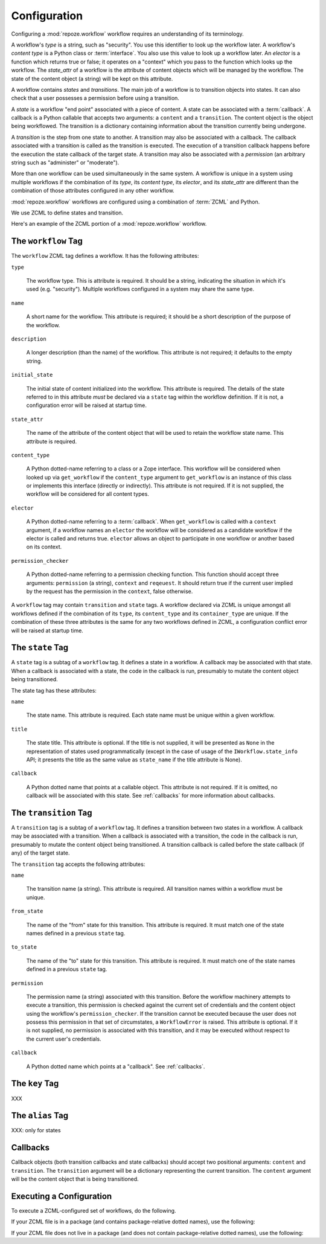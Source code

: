 .. _configuration:

Configuration
=============

Configuring a :mod:`repoze.workflow` workflow requires an
understanding of its terminology.

A workflow's *type* is a string, such as "security".  You use this
identifier to look up the workflow later.  A workflow's *content type*
is a Python class or :term:`interface`.  You also use this value to
look up a workflow later.  An *elector* is a function which returns
true or false; it operates on a "context" which you pass to the
function which looks up the workflow.  The *state_attr* of a workflow
is the attribute of content objects which will be managed by the
workflow.  The state of the content object (a string) will be kept on
this attribute.

A workflow contains *states* and *transitions*.  The main job of a
workflow is to transition objects into states.  It can also check that
a user possesses a permission before using a transition.

A *state* is a workflow "end point" associated with a piece of
content.  A state can be associated with a :term:`callback`.  A
callback is a Python callable that accepts two arguments: a
``content`` and a ``transition``.  The content object is the object
being workflowed.  The transition is a dictionary containing
information about the transition currently being undergone.

A *transition* is the step from one state to another.  A transition
may also be associated with a callback.  The callback associated with
a transition is called as the transition is executed.  The execution
of a transition callback happens before the execution the state
callback of the target state.  A transition may also be associated
with a *permission* (an arbitrary string such as "administer" or
"moderate").

More than one workflow can be used simultaneously in the same system.
A workflow is unique in a system using multiple workflows if the
combination of its *type*, its *content type*, its *elector*, and its
*state_attr* are different than the combination of those attributes
configured in any other workflow.

:mod:`repoze.workflow` workflows are configured using a
combination of :term:`ZCML` and Python.

We use ZCML to define states and transition.

Here's an example of the ZCML portion of a :mod:`repoze.workflow`
workflow.

.. code-block:: xml
   :linenos:

   <configure xmlns="http://namespaces.repoze.org/bfg">

   <include package="repoze.workflow" file="meta.zcml"/>

   <workflow
      type="security"
      name="the workflow"
      state_attr="state"
      initial_state="private"
      content_type=".dummy.IContent"
      permission_checker="repoze.bfg.security.has_permission"
      >

      <state name="private" 
         callback=".dummy.callback">
           <key name="title" value="Private"/>
           <key name="description" value="Nobody can see it"/>
      </state>

      <state name="public"
         callback=".dummy.callback">
        <key name="title" value="Public"/>
        <key name="description" value="Everybody can see it"/>
      </state>

      <transition
         name="public_to_private"
         callback=".dummy.callback"
         from_state="public"
         to_state="private"
         permission="moderate"
         />

      <transition
         name="private_to_public"
         callback=".dummy.callback"
         from_state="private"
         to_state="public"
         permission="moderate"
         />

   </workflow>
         
   </configure>

The ``workflow`` Tag
---------------------

The ``workflow`` ZCML tag defines a workflow.  It has the following
attributes:

``type``

  The workflow type.  This is attribute is required.  It should be a
  string, indicating the situation in which it's used (e.g.
  "security").  Multiple workflows configured in a system may share
  the same type.

``name``

  A short name for the workflow.  This attribute is required; it should
  be a short description of the purpose of the workflow.

``description``

  A longer description (than the name) of the workflow.  This
  attribute is not required; it defaults to the empty string.

``initial_state``

  The initial state of content initialized into the workflow.  This
  attribute is required.  The details of the state referred to in this
  attribute *must* be declared via a ``state`` tag within the workflow
  definition.  If it is not, a configuration error will be raised at
  startup time.

``state_attr``

  The name of the attribute of the content object that will be used to
  retain the workflow state name.  This attribute is required.

``content_type``

  A Python dotted-name referring to a class or a Zope interface.  This
  workflow will be considered when looked up via ``get_workflow`` if
  the ``content_type`` argument to ``get_workflow`` is an instance of
  this class or implements this interface (directly or indirectly).
  This attribute is not required.  If it is not supplied, the workflow
  will be considered for all content types.

``elector``

  A Python dotted-name referring to a :term:`callback`.  When
  ``get_workflow`` is called with a ``context`` argument, if a
  workflow names an ``elector`` the workflow will be considered as a
  candidate workflow if the elector is called and returns true.
  ``elector`` allows an object to participate in one workflow or
  another based on its context.

``permission_checker``

  A Python dotted-name referring to a permission checking function.
  This function should accept three arguments: ``permission`` (a
  string), ``context`` and ``reqeuest``.  It should return true if the
  current user implied by the request has the permission in the
  ``context``, false otherwise.

A ``workflow`` tag may contain ``transition`` and ``state`` tags.  A
workflow declared via ZCML is unique amongst all workflows defined if
the combination of its ``type``, its ``content_type`` and its
``container_type`` are unique.  If the combination of these three
attributes is the same for any two workflows defined in ZCML, a
configuration conflict error will be raised at startup time.

The ``state`` Tag
-----------------

A ``state`` tag is a subtag of a ``workflow`` tag.  It defines a state
in a workflow.  A callback may be associated with that state.  When a
callback is associated with a state, the code in the callback is run,
presumably to mutate the content object being transitioned.

The state tag has these attributes:

``name``

  The state name.  This attribute is required.  Each state name must
  be unique within a given workflow.

``title``

  The state title.  This attribute is optional.  If the title is not
  supplied, it will be presented as ``None`` in the representation of
  states used programmatically (except in the case of usage of the
  ``IWorkflow.state_info`` API; it presents the title as the same
  value as ``state_name`` if the title attribute is None).

``callback``

  A Python dotted name that points at a callable object.  This
  attribute is not required.  If it is omitted, no callback will be
  associated with this state.  See :ref:`callbacks` for more
  information about callbacks.

The ``transition`` Tag
----------------------

A ``transition`` tag is a subtag of a ``workflow`` tag.  It defines a
transition between two states in a workflow.  A callback may be
associated with a transition.  When a callback is associated with a
transition, the code in the callback is run, presumably to mutate the
content object being transitioned.  A transition callback is called
before the state callback (if any) of the target state.

The ``transition`` tag accepts the following attributes:

``name``

  The transition name (a string).  This attribute is required.  All
  transition names within a workflow must be unique.

``from_state``

  The name of the "from" state for this transition.  This attribute is
  required.  It must match one of the state names defined in a
  previous ``state`` tag.

``to_state``

  The name of the "to" state for this transition.  This attribute is
  required.  It must match one of the state names defined in a
  previous ``state`` tag.

``permission``

  The permission name (a string) associated with this transition.
  Before the workflow machinery attempts to execute a transition, this
  permission is checked against the current set of credentials and the
  content object using the workflow's ``permission_checker``.  If the
  transition cannot be executed because the user does not possess this
  permission in that set of circumstates, a ``WorkflowError`` is
  raised.  This attribute is optional.  If it is not supplied, no
  permission is associated with this transition, and it may be
  executed without respect to the current user's credentials.

``callback``

  A Python dotted name which points at a "callback".  See
  :ref:`callbacks`.

The ``key`` Tag
---------------

XXX

The ``alias`` Tag
-----------------

XXX: only for states

.. _callbacks:

Callbacks
---------

Callback objects (both transition callbacks and state callbacks)
should accept two positional arguments: ``content`` and
``transition``.  The ``transition`` argument will be a dictionary
representing the current transition.  The ``content`` argument will be
the content object that is being transitioned.


Executing a Configuration
-------------------------

To execute a ZCML-configured set of workflows, do the following.

If your ZCML file is in a package (and contains package-relative
dotted names), use the following:

.. code-block:: python
   :linenos:

   import mypackage

   from zope.configuration import xmlconfig
   xmlconfig.file('configure.zcml', mypackage, execute=True)

If your ZCML file does not live in a package (and does not contain
package-relative dotted names), use the following:

.. code-block:: python
   :linenos:

   from zope.configuration import xmlconfig
   xmlconfig.file('/path/to/configure.zcml', execute=True)


